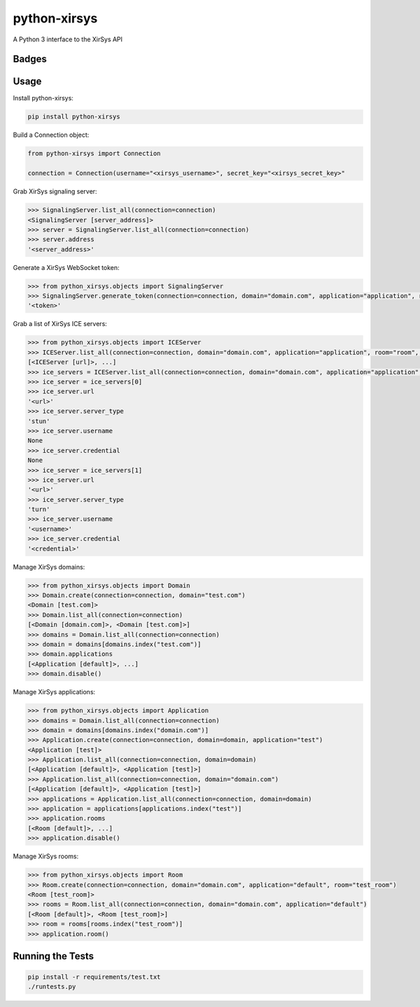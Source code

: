=============================
python-xirsys
=============================
A Python 3 interface to the XirSys API

Badges
------

.. image:: https://img.shields.io/travis/kavdev/python-xirsys/master.svg?style=flat-square
        :target: https://travis-ci.org/kavdev/python-xirsys
.. image:: https://img.shields.io/codecov/c/github/kavdev/python-xirsys/master.svg?style=flat-square
        :target: http://codecov.io/github/kavdev/python-xirsys?branch=master
.. image:: https://img.shields.io/requires/github/kavdev/python-xirsys.svg?style=flat-square
        :target: https://requires.io/github/kavdev/python-xirsys/requirements/?branch=master
.. image:: https://img.shields.io/codacy/fd05754e919f4a18b4cfada7ef9632fa.svg?style=flat-square
        :target: https://www.codacy.com/app/kavanaugh-development/python-xirsys/dashboard

.. image:: https://img.shields.io/pypi/v/python-xirsys.svg?style=flat-square
        :target: https://pypi.python.org/pypi/python-xirsys
.. image:: https://img.shields.io/pypi/dw/python-xirsys.svg?style=flat-square
        :target: https://pypi.python.org/pypi/python-xirsys

.. image:: https://img.shields.io/github/issues/kavdev/python-xirsys.svg?style=flat-square
        :target: https://github.com/kavdev/python-xirsys/issues
.. image:: https://img.shields.io/github/license/kavdev/python-xirsyse.svg?style=flat-square
        :target: https://github.com/kavdev/python-xirsys/blob/master/LICENSE

Usage
-----

Install python-xirsys:

.. code-block:: bash

    pip install python-xirsys

Build a Connection object:

.. code-block:: python

    from python-xirsys import Connection
    
    connection = Connection(username="<xirsys_username>", secret_key="<xirsys_secret_key>"

Grab XirSys signaling server:

.. code-block:: python

    >>> SignalingServer.list_all(connection=connection)
    <SignalingServer [server_address]>
    >>> server = SignalingServer.list_all(connection=connection)
    >>> server.address
    '<server_address>'

Generate a XirSys WebSocket token:

.. code-block:: python

    >>> from python_xirsys.objects import SignalingServer
    >>> SignalingServer.generate_token(connection=connection, domain="domain.com", application="application", room="room", secure=True)
    '<token>'

Grab a list of XirSys ICE servers:

.. code-block:: python

    >>> from python_xirsys.objects import ICEServer
    >>> ICEServer.list_all(connection=connection, domain="domain.com", application="application", room="room", secure=True, timeout=30)
    [<ICEServer [url]>, ...]
    >>> ice_servers = ICEServer.list_all(connection=connection, domain="domain.com", application="application", room="room", secure=True, timeout=30)
    >>> ice_server = ice_servers[0]
    >>> ice_server.url
    '<url>'
    >>> ice_server.server_type
    'stun'
    >>> ice_server.username
    None
    >>> ice_server.credential
    None
    >>> ice_server = ice_servers[1]
    >>> ice_server.url
    '<url>'
    >>> ice_server.server_type
    'turn'
    >>> ice_server.username
    '<username>'
    >>> ice_server.credential
    '<credential>'

Manage XirSys domains:

.. code-block:: python

    >>> from python_xirsys.objects import Domain
    >>> Domain.create(connection=connection, domain="test.com")
    <Domain [test.com]>
    >>> Domain.list_all(connection=connection)
    [<Domain [domain.com]>, <Domain [test.com]>]
    >>> domains = Domain.list_all(connection=connection)
    >>> domain = domains[domains.index("test.com")]
    >>> domain.applications
    [<Application [default]>, ...]
    >>> domain.disable()

Manage XirSys applications:

.. code-block:: python

    >>> from python_xirsys.objects import Application
    >>> domains = Domain.list_all(connection=connection)
    >>> domain = domains[domains.index("domain.com")]
    >>> Application.create(connection=connection, domain=domain, application="test")
    <Application [test]>
    >>> Application.list_all(connection=connection, domain=domain)
    [<Application [default]>, <Application [test]>]
    >>> Application.list_all(connection=connection, domain="domain.com")
    [<Application [default]>, <Application [test]>]
    >>> applications = Application.list_all(connection=connection, domain=domain)
    >>> application = applications[applications.index("test")]
    >>> application.rooms
    [<Room [default]>, ...]
    >>> application.disable()

Manage XirSys rooms:

.. code-block:: python

    >>> from python_xirsys.objects import Room
    >>> Room.create(connection=connection, domain="domain.com", application="default", room="test_room")
    <Room [test_room]>
    >>> rooms = Room.list_all(connection=connection, domain="domain.com", application="default")
    [<Room [default]>, <Room [test_room]>]
    >>> room = rooms[rooms.index("test_room")]
    >>> application.room()

Running the Tests
------------------

.. code-block:: bash

    pip install -r requirements/test.txt
    ./runtests.py
